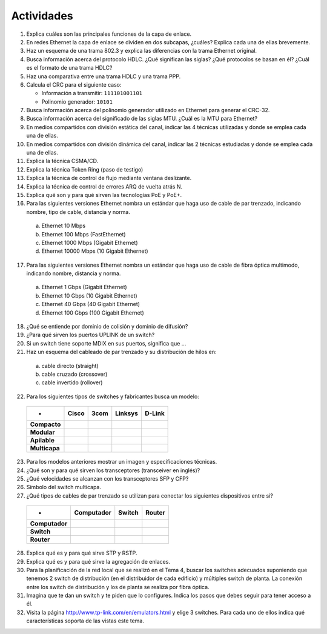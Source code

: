 Actividades
============

1. Explica cuáles son las principales funciones de la capa de enlace.

2. En redes Ethernet la capa de enlace se dividen en dos subcapas, ¿cuáles? Explica cada una de ellas brevemente.

3. Haz un esquema de una trama 802.3 y explica las diferencias con la trama Ethernet original.

4. Busca información acerca del protocolo HDLC. ¿Qué significan las siglas? ¿Qué protocolos se basan en él? ¿Cuál es el formato de una trama HDLC?

5. Haz una comparativa entre una trama HDLC y una trama PPP.

6. Calcula el CRC para el siguiente caso:
   
   - Información a transmitir: ``111101001101``
   - Polinomio generador: ``10101`` 

7. Busca información acerca del polinomio generador utilizado en Ethernet para generar el CRC-32.

8. Busca información acerca del significado de las siglas MTU. ¿Cuál es la MTU para Ethernet?

9. En medios compartidos con división estática del canal, indicar las 4 técnicas utilizadas y donde se emplea cada una de ellas.

10. En medios compartidos con división dinámica del canal, indicar las 2 técnicas estudiadas y donde se emplea cada una de ellas.

11. Explica la técnica CSMA/CD.

12. Explica la técnica Token Ring (paso de testigo)

13. Explica la técnica de control de flujo mediante ventana deslizante.

14. Explica la técnica de control de errores ARQ de vuelta atrás N.

15. Explica qué son y para qué sirven las tecnologías PoE y PoE+.

16. Para las siguientes versiones Ethernet nombra un estándar que haga uso de cable de par trenzado, indicando nombre, tipo de cable, distancia y norma.

  a. Ethernet 10 Mbps
  b. Ethernet 100 Mbps (FastEthernet)
  c. Ethernet 1000 Mbps (Gigabit Ethernet)
  d. Ethernet 10000 Mbps (10 Gigabit Ethernet)

17. Para las siguientes versiones Ethernet nombra un estándar que haga uso de cable de fibra óptica multimodo, indicando nombre, distancia y norma.

  a. Ethernet 1 Gbps (Gigabit Ethernet)
  b. Ethernet 10 Gbps (10 Gigabit Ethernet)
  c. Ethernet 40 Gbps (40 Gigabit Ethernet)
  d. Ethernet 100 Gbps (100 Gigabit Ethernet)

18. ¿Qué se entiende por dominio de colisión y dominio de difusión?

19. ¿Para qué sirven los puertos UPLINK de un switch?

20. Si un switch tiene soporte MDIX en sus puertos, significa que ...

21. Haz un esquema del cableado de par trenzado y su distribución de hilos en:

   a. cable directo (straight)
   b. cable cruzado (crossover)
   c. cable invertido (rollover)

22. Para los siguientes tipos de switches y fabricantes busca un modelo:

 ============== ============ ============ ============ ============ 
 -              Cisco        3com         Linksys      D-Link
 ============== ============ ============ ============ ============ 
 **Compacto**                                  
 **Modular**	                                   		
 **Apilable**                                    				
 **Multicapa**                                  				
 ============== ============ ============ ============ ============ 

23. Para los modelos anteriores mostrar un imagen y especificaciones técnicas.

24. ¿Qué son y para qué sirven los transceptores (transceiver en inglés)?

25. ¿Qué velocidades se alcanzan con los transceptores SFP y CFP?

26. Símbolo del switch multicapa.

27. ¿Qué tipos de cables de par trenzado se utilizan para conectar los siguientes dispositivos entre si?

 =============== ============ ============ ============ 
 -               Computador   Switch       Router
 =============== ============ ============ ============ 
 **Computador**	                                   		
 **Switch**                                           			
 **Router**                                         
 =============== ============ ============ ============ 

28. Explica qué es y para qué sirve STP y RSTP.

29. Explica qué es y para qué sirve la agregación de enlaces.

30. Para la planificación de la red local que se realizó en el Tema 4, buscar los switches adecuados suponiendo que tenemos 2 switch de distribución (en el distribuidor de cada edificio) y múltiples switch de planta. La conexión entre los switch de distribución y los de planta se realiza por fibra óptica.

31. Imagina que te dan un switch y te piden que lo configures. Indica los pasos que debes seguir para tener acceso a él.

32. Visita la página http://www.tp-link.com/en/emulators.html y elige 3 switches. Para cada uno de ellos indica qué características soporta de las vistas este tema.


